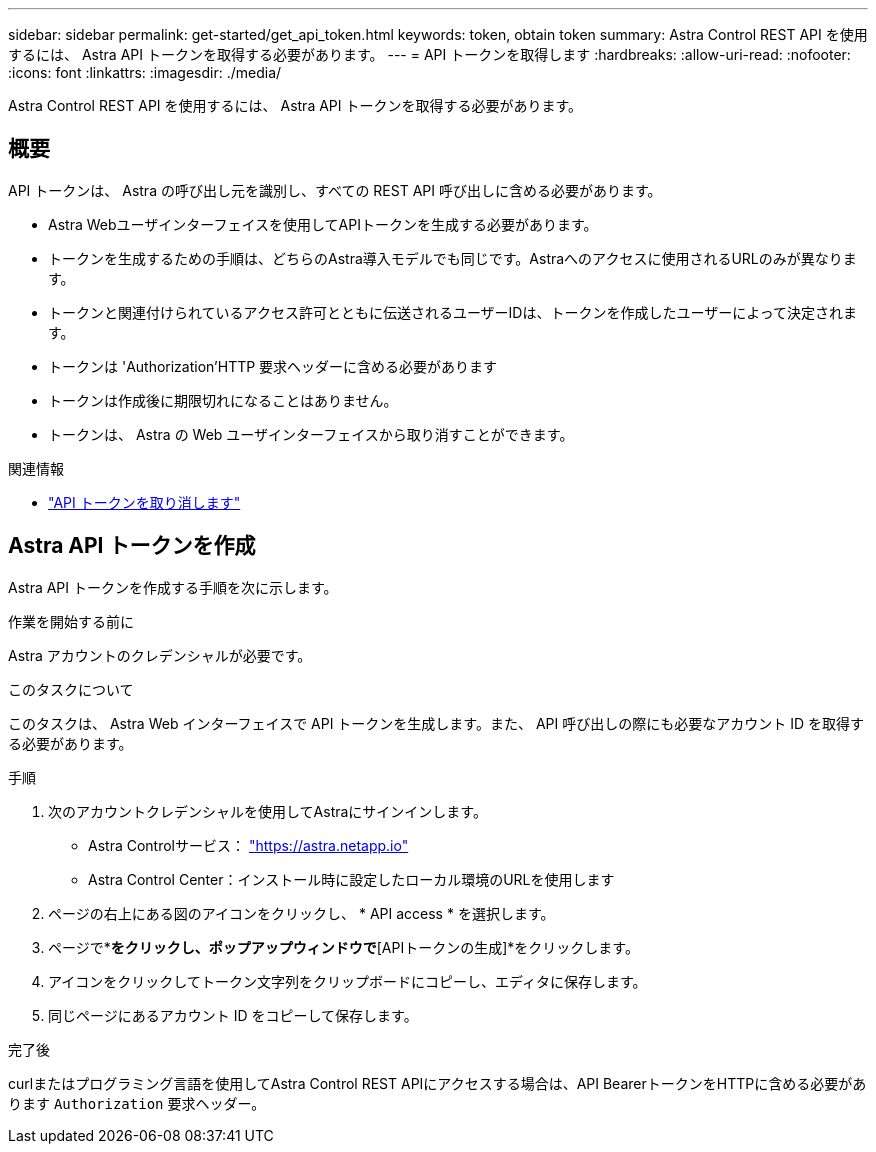 ---
sidebar: sidebar 
permalink: get-started/get_api_token.html 
keywords: token, obtain token 
summary: Astra Control REST API を使用するには、 Astra API トークンを取得する必要があります。 
---
= API トークンを取得します
:hardbreaks:
:allow-uri-read: 
:nofooter: 
:icons: font
:linkattrs: 
:imagesdir: ./media/


[role="lead"]
Astra Control REST API を使用するには、 Astra API トークンを取得する必要があります。



== 概要

API トークンは、 Astra の呼び出し元を識別し、すべての REST API 呼び出しに含める必要があります。

* Astra Webユーザインターフェイスを使用してAPIトークンを生成する必要があります。
* トークンを生成するための手順は、どちらのAstra導入モデルでも同じです。Astraへのアクセスに使用されるURLのみが異なります。
* トークンと関連付けられているアクセス許可とともに伝送されるユーザーIDは、トークンを作成したユーザーによって決定されます。
* トークンは 'Authorization'HTTP 要求ヘッダーに含める必要があります
* トークンは作成後に期限切れになることはありません。
* トークンは、 Astra の Web ユーザインターフェイスから取り消すことができます。


.関連情報
* link:../additional/revoke_token.html["API トークンを取り消します"]




== Astra API トークンを作成

Astra API トークンを作成する手順を次に示します。

.作業を開始する前に
Astra アカウントのクレデンシャルが必要です。

.このタスクについて
このタスクは、 Astra Web インターフェイスで API トークンを生成します。また、 API 呼び出しの際にも必要なアカウント ID を取得する必要があります。

.手順
. 次のアカウントクレデンシャルを使用してAstraにサインインします。
+
** Astra Controlサービス： link:https://astra.netapp.io["https://astra.netapp.io"^]
** Astra Control Center：インストール時に設定したローカル環境のURLを使用します


. ページの右上にある図のアイコンをクリックし、 * API access * を選択します。
. ページで*[APIトークンの生成]*をクリックし、ポップアップウィンドウで*[APIトークンの生成]*をクリックします。
. アイコンをクリックしてトークン文字列をクリップボードにコピーし、エディタに保存します。
. 同じページにあるアカウント ID をコピーして保存します。


.完了後
curlまたはプログラミング言語を使用してAstra Control REST APIにアクセスする場合は、API BearerトークンをHTTPに含める必要があります `Authorization` 要求ヘッダー。
